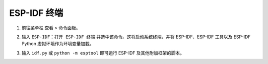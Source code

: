 ESP-IDF 终端
================

1.  前往菜单栏 ``查看`` > ``命令面板``。
2.  输入 ``ESP-IDF：打开 ESP-IDF 终端`` 并选中该命令。这将启动系统终端，并将 ESP-IDF、ESP-IDF 工具以及 ESP-IDF Python 虚拟环境作为环境变量加载。
3.  输入 ``idf.py`` 或 ``python -m esptool`` 即可运行 ESP-IDF 及其他附加框架的脚本。

    .. image:: ../../../media/tutorials/features/idf-terminal.png
